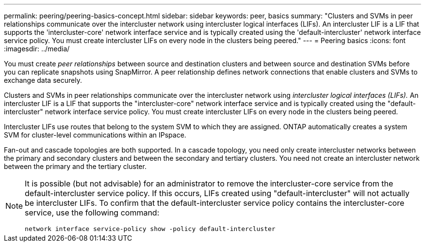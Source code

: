 ---
permalink: peering/peering-basics-concept.html
sidebar: sidebar
keywords: peer, basics
summary: "Clusters and SVMs in peer relationships communicate over the intercluster network using intercluster logical interfaces (LIFs). An intercluster LIF is a LIF that supports the 'intercluster-core' network interface service and is typically created using the 'default-intercluster' network interface service policy. You must create intercluster LIFs on every node in the clusters being peered."
---
= Peering basics
:icons: font
:imagesdir: ../media/

[.lead]
You must create _peer relationships_ between source and destination clusters and between source and destination SVMs before you can replicate snapshots using SnapMirror. A peer relationship defines network connections that enable clusters and SVMs to exchange data securely.

Clusters and SVMs in peer relationships communicate over the intercluster network using _intercluster logical interfaces (LIFs)._ An intercluster LIF is a LIF that supports the "intercluster-core" network interface service and is typically created using the "default-intercluster" network interface service policy. You must create intercluster LIFs on every node in the clusters being peered.

Intercluster LIFs use routes that belong to the system SVM to which they are assigned. ONTAP automatically creates a system SVM for cluster-level communications within an IPspace.

Fan-out and cascade topologies are both supported. In a cascade topology, you need only create intercluster networks between the primary and secondary clusters and between the secondary and tertiary clusters. You need not create an intercluster network between the primary and the tertiary cluster.

[NOTE]
====
It is possible (but not advisable) for an administrator to remove the intercluster-core service from the default-intercluster service policy. If this occurs, LIFs created using "default-intercluster" will not actually be intercluster LIFs. To confirm that the default-intercluster service policy contains the intercluster-core service, use the following command:

`network interface service-policy show -policy default-intercluster`
====

// 2024-Aug-6, ONTAPDOC-2272